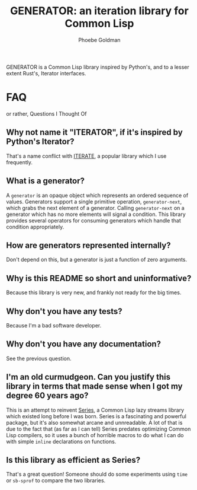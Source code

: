 #+title: GENERATOR: an iteration library for Common Lisp
#+author: Phoebe Goldman

GENERATOR is a Common Lisp library inspired by Python's, and to a lesser extent Rust's,
Iterator interfaces.

* FAQ
or rather, Questions I Thought Of

** Why not name it "ITERATOR", if it's inspired by Python's Iterator?
That's a name conflict with [[https://common-lisp.net/project/iterate/][ITERATE]], a popular library which I use frequently.

** What is a generator?
A ~generator~ is an opaque object which represents an ordered sequence of
values. Generators support a single primitive operation, ~generator-next~, which grabs the
next element of a generator. Calling ~generator-next~ on a generator which has no more
elements will signal a condition. This library provides several operators for consuming
generators which handle that condition appropriately.

** How are generators represented internally?
Don't depend on this, but a generator is just a function of zero arguments.

** Why is this README so short and uninformative?
Because this library is very new, and frankly not ready for the big times.

** Why don't you have any tests?
Because I'm a bad software developer.

** Why don't you have any documentation?
See the previous question.

** I'm an old curmudgeon. Can you justify this library in terms that made sense when I got my degree 60 years ago?

This is an attempt to reinvent [[https://www.cliki.net/Series][Series]], a Common Lisp lazy streams library which existed
long before I was born. Series is a fascinating and powerful package, but it's also
somewhat arcane and unnreadable. A lot of that is due to the fact that (as far as I can
tell) Series predates optimizing Common Lisp compilers, so it uses a bunch of horrible
macros to do what I can do with simple ~inline~ declarations on functions.

** Is this library as efficient as Series?

That's a great question! Someone should do some experiments using ~time~ or ~sb-sprof~ to
compare the two libraries.

